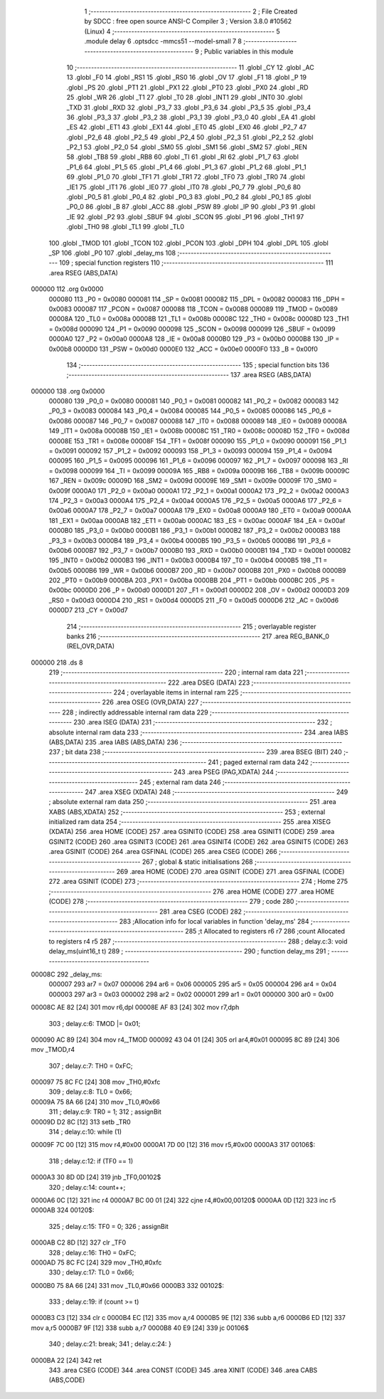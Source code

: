                                       1 ;--------------------------------------------------------
                                      2 ; File Created by SDCC : free open source ANSI-C Compiler
                                      3 ; Version 3.8.0 #10562 (Linux)
                                      4 ;--------------------------------------------------------
                                      5 	.module delay
                                      6 	.optsdcc -mmcs51 --model-small
                                      7 	
                                      8 ;--------------------------------------------------------
                                      9 ; Public variables in this module
                                     10 ;--------------------------------------------------------
                                     11 	.globl _CY
                                     12 	.globl _AC
                                     13 	.globl _F0
                                     14 	.globl _RS1
                                     15 	.globl _RS0
                                     16 	.globl _OV
                                     17 	.globl _F1
                                     18 	.globl _P
                                     19 	.globl _PS
                                     20 	.globl _PT1
                                     21 	.globl _PX1
                                     22 	.globl _PT0
                                     23 	.globl _PX0
                                     24 	.globl _RD
                                     25 	.globl _WR
                                     26 	.globl _T1
                                     27 	.globl _T0
                                     28 	.globl _INT1
                                     29 	.globl _INT0
                                     30 	.globl _TXD
                                     31 	.globl _RXD
                                     32 	.globl _P3_7
                                     33 	.globl _P3_6
                                     34 	.globl _P3_5
                                     35 	.globl _P3_4
                                     36 	.globl _P3_3
                                     37 	.globl _P3_2
                                     38 	.globl _P3_1
                                     39 	.globl _P3_0
                                     40 	.globl _EA
                                     41 	.globl _ES
                                     42 	.globl _ET1
                                     43 	.globl _EX1
                                     44 	.globl _ET0
                                     45 	.globl _EX0
                                     46 	.globl _P2_7
                                     47 	.globl _P2_6
                                     48 	.globl _P2_5
                                     49 	.globl _P2_4
                                     50 	.globl _P2_3
                                     51 	.globl _P2_2
                                     52 	.globl _P2_1
                                     53 	.globl _P2_0
                                     54 	.globl _SM0
                                     55 	.globl _SM1
                                     56 	.globl _SM2
                                     57 	.globl _REN
                                     58 	.globl _TB8
                                     59 	.globl _RB8
                                     60 	.globl _TI
                                     61 	.globl _RI
                                     62 	.globl _P1_7
                                     63 	.globl _P1_6
                                     64 	.globl _P1_5
                                     65 	.globl _P1_4
                                     66 	.globl _P1_3
                                     67 	.globl _P1_2
                                     68 	.globl _P1_1
                                     69 	.globl _P1_0
                                     70 	.globl _TF1
                                     71 	.globl _TR1
                                     72 	.globl _TF0
                                     73 	.globl _TR0
                                     74 	.globl _IE1
                                     75 	.globl _IT1
                                     76 	.globl _IE0
                                     77 	.globl _IT0
                                     78 	.globl _P0_7
                                     79 	.globl _P0_6
                                     80 	.globl _P0_5
                                     81 	.globl _P0_4
                                     82 	.globl _P0_3
                                     83 	.globl _P0_2
                                     84 	.globl _P0_1
                                     85 	.globl _P0_0
                                     86 	.globl _B
                                     87 	.globl _ACC
                                     88 	.globl _PSW
                                     89 	.globl _IP
                                     90 	.globl _P3
                                     91 	.globl _IE
                                     92 	.globl _P2
                                     93 	.globl _SBUF
                                     94 	.globl _SCON
                                     95 	.globl _P1
                                     96 	.globl _TH1
                                     97 	.globl _TH0
                                     98 	.globl _TL1
                                     99 	.globl _TL0
                                    100 	.globl _TMOD
                                    101 	.globl _TCON
                                    102 	.globl _PCON
                                    103 	.globl _DPH
                                    104 	.globl _DPL
                                    105 	.globl _SP
                                    106 	.globl _P0
                                    107 	.globl _delay_ms
                                    108 ;--------------------------------------------------------
                                    109 ; special function registers
                                    110 ;--------------------------------------------------------
                                    111 	.area RSEG    (ABS,DATA)
      000000                        112 	.org 0x0000
                           000080   113 _P0	=	0x0080
                           000081   114 _SP	=	0x0081
                           000082   115 _DPL	=	0x0082
                           000083   116 _DPH	=	0x0083
                           000087   117 _PCON	=	0x0087
                           000088   118 _TCON	=	0x0088
                           000089   119 _TMOD	=	0x0089
                           00008A   120 _TL0	=	0x008a
                           00008B   121 _TL1	=	0x008b
                           00008C   122 _TH0	=	0x008c
                           00008D   123 _TH1	=	0x008d
                           000090   124 _P1	=	0x0090
                           000098   125 _SCON	=	0x0098
                           000099   126 _SBUF	=	0x0099
                           0000A0   127 _P2	=	0x00a0
                           0000A8   128 _IE	=	0x00a8
                           0000B0   129 _P3	=	0x00b0
                           0000B8   130 _IP	=	0x00b8
                           0000D0   131 _PSW	=	0x00d0
                           0000E0   132 _ACC	=	0x00e0
                           0000F0   133 _B	=	0x00f0
                                    134 ;--------------------------------------------------------
                                    135 ; special function bits
                                    136 ;--------------------------------------------------------
                                    137 	.area RSEG    (ABS,DATA)
      000000                        138 	.org 0x0000
                           000080   139 _P0_0	=	0x0080
                           000081   140 _P0_1	=	0x0081
                           000082   141 _P0_2	=	0x0082
                           000083   142 _P0_3	=	0x0083
                           000084   143 _P0_4	=	0x0084
                           000085   144 _P0_5	=	0x0085
                           000086   145 _P0_6	=	0x0086
                           000087   146 _P0_7	=	0x0087
                           000088   147 _IT0	=	0x0088
                           000089   148 _IE0	=	0x0089
                           00008A   149 _IT1	=	0x008a
                           00008B   150 _IE1	=	0x008b
                           00008C   151 _TR0	=	0x008c
                           00008D   152 _TF0	=	0x008d
                           00008E   153 _TR1	=	0x008e
                           00008F   154 _TF1	=	0x008f
                           000090   155 _P1_0	=	0x0090
                           000091   156 _P1_1	=	0x0091
                           000092   157 _P1_2	=	0x0092
                           000093   158 _P1_3	=	0x0093
                           000094   159 _P1_4	=	0x0094
                           000095   160 _P1_5	=	0x0095
                           000096   161 _P1_6	=	0x0096
                           000097   162 _P1_7	=	0x0097
                           000098   163 _RI	=	0x0098
                           000099   164 _TI	=	0x0099
                           00009A   165 _RB8	=	0x009a
                           00009B   166 _TB8	=	0x009b
                           00009C   167 _REN	=	0x009c
                           00009D   168 _SM2	=	0x009d
                           00009E   169 _SM1	=	0x009e
                           00009F   170 _SM0	=	0x009f
                           0000A0   171 _P2_0	=	0x00a0
                           0000A1   172 _P2_1	=	0x00a1
                           0000A2   173 _P2_2	=	0x00a2
                           0000A3   174 _P2_3	=	0x00a3
                           0000A4   175 _P2_4	=	0x00a4
                           0000A5   176 _P2_5	=	0x00a5
                           0000A6   177 _P2_6	=	0x00a6
                           0000A7   178 _P2_7	=	0x00a7
                           0000A8   179 _EX0	=	0x00a8
                           0000A9   180 _ET0	=	0x00a9
                           0000AA   181 _EX1	=	0x00aa
                           0000AB   182 _ET1	=	0x00ab
                           0000AC   183 _ES	=	0x00ac
                           0000AF   184 _EA	=	0x00af
                           0000B0   185 _P3_0	=	0x00b0
                           0000B1   186 _P3_1	=	0x00b1
                           0000B2   187 _P3_2	=	0x00b2
                           0000B3   188 _P3_3	=	0x00b3
                           0000B4   189 _P3_4	=	0x00b4
                           0000B5   190 _P3_5	=	0x00b5
                           0000B6   191 _P3_6	=	0x00b6
                           0000B7   192 _P3_7	=	0x00b7
                           0000B0   193 _RXD	=	0x00b0
                           0000B1   194 _TXD	=	0x00b1
                           0000B2   195 _INT0	=	0x00b2
                           0000B3   196 _INT1	=	0x00b3
                           0000B4   197 _T0	=	0x00b4
                           0000B5   198 _T1	=	0x00b5
                           0000B6   199 _WR	=	0x00b6
                           0000B7   200 _RD	=	0x00b7
                           0000B8   201 _PX0	=	0x00b8
                           0000B9   202 _PT0	=	0x00b9
                           0000BA   203 _PX1	=	0x00ba
                           0000BB   204 _PT1	=	0x00bb
                           0000BC   205 _PS	=	0x00bc
                           0000D0   206 _P	=	0x00d0
                           0000D1   207 _F1	=	0x00d1
                           0000D2   208 _OV	=	0x00d2
                           0000D3   209 _RS0	=	0x00d3
                           0000D4   210 _RS1	=	0x00d4
                           0000D5   211 _F0	=	0x00d5
                           0000D6   212 _AC	=	0x00d6
                           0000D7   213 _CY	=	0x00d7
                                    214 ;--------------------------------------------------------
                                    215 ; overlayable register banks
                                    216 ;--------------------------------------------------------
                                    217 	.area REG_BANK_0	(REL,OVR,DATA)
      000000                        218 	.ds 8
                                    219 ;--------------------------------------------------------
                                    220 ; internal ram data
                                    221 ;--------------------------------------------------------
                                    222 	.area DSEG    (DATA)
                                    223 ;--------------------------------------------------------
                                    224 ; overlayable items in internal ram 
                                    225 ;--------------------------------------------------------
                                    226 	.area	OSEG    (OVR,DATA)
                                    227 ;--------------------------------------------------------
                                    228 ; indirectly addressable internal ram data
                                    229 ;--------------------------------------------------------
                                    230 	.area ISEG    (DATA)
                                    231 ;--------------------------------------------------------
                                    232 ; absolute internal ram data
                                    233 ;--------------------------------------------------------
                                    234 	.area IABS    (ABS,DATA)
                                    235 	.area IABS    (ABS,DATA)
                                    236 ;--------------------------------------------------------
                                    237 ; bit data
                                    238 ;--------------------------------------------------------
                                    239 	.area BSEG    (BIT)
                                    240 ;--------------------------------------------------------
                                    241 ; paged external ram data
                                    242 ;--------------------------------------------------------
                                    243 	.area PSEG    (PAG,XDATA)
                                    244 ;--------------------------------------------------------
                                    245 ; external ram data
                                    246 ;--------------------------------------------------------
                                    247 	.area XSEG    (XDATA)
                                    248 ;--------------------------------------------------------
                                    249 ; absolute external ram data
                                    250 ;--------------------------------------------------------
                                    251 	.area XABS    (ABS,XDATA)
                                    252 ;--------------------------------------------------------
                                    253 ; external initialized ram data
                                    254 ;--------------------------------------------------------
                                    255 	.area XISEG   (XDATA)
                                    256 	.area HOME    (CODE)
                                    257 	.area GSINIT0 (CODE)
                                    258 	.area GSINIT1 (CODE)
                                    259 	.area GSINIT2 (CODE)
                                    260 	.area GSINIT3 (CODE)
                                    261 	.area GSINIT4 (CODE)
                                    262 	.area GSINIT5 (CODE)
                                    263 	.area GSINIT  (CODE)
                                    264 	.area GSFINAL (CODE)
                                    265 	.area CSEG    (CODE)
                                    266 ;--------------------------------------------------------
                                    267 ; global & static initialisations
                                    268 ;--------------------------------------------------------
                                    269 	.area HOME    (CODE)
                                    270 	.area GSINIT  (CODE)
                                    271 	.area GSFINAL (CODE)
                                    272 	.area GSINIT  (CODE)
                                    273 ;--------------------------------------------------------
                                    274 ; Home
                                    275 ;--------------------------------------------------------
                                    276 	.area HOME    (CODE)
                                    277 	.area HOME    (CODE)
                                    278 ;--------------------------------------------------------
                                    279 ; code
                                    280 ;--------------------------------------------------------
                                    281 	.area CSEG    (CODE)
                                    282 ;------------------------------------------------------------
                                    283 ;Allocation info for local variables in function 'delay_ms'
                                    284 ;------------------------------------------------------------
                                    285 ;t                         Allocated to registers r6 r7 
                                    286 ;count                     Allocated to registers r4 r5 
                                    287 ;------------------------------------------------------------
                                    288 ;	delay.c:3: void delay_ms(uint16_t t)
                                    289 ;	-----------------------------------------
                                    290 ;	 function delay_ms
                                    291 ;	-----------------------------------------
      00008C                        292 _delay_ms:
                           000007   293 	ar7 = 0x07
                           000006   294 	ar6 = 0x06
                           000005   295 	ar5 = 0x05
                           000004   296 	ar4 = 0x04
                           000003   297 	ar3 = 0x03
                           000002   298 	ar2 = 0x02
                           000001   299 	ar1 = 0x01
                           000000   300 	ar0 = 0x00
      00008C AE 82            [24]  301 	mov	r6,dpl
      00008E AF 83            [24]  302 	mov	r7,dph
                                    303 ;	delay.c:6: TMOD |= 0x01;
      000090 AC 89            [24]  304 	mov	r4,_TMOD
      000092 43 04 01         [24]  305 	orl	ar4,#0x01
      000095 8C 89            [24]  306 	mov	_TMOD,r4
                                    307 ;	delay.c:7: TH0 = 0xFC;
      000097 75 8C FC         [24]  308 	mov	_TH0,#0xfc
                                    309 ;	delay.c:8: TL0 = 0x66;
      00009A 75 8A 66         [24]  310 	mov	_TL0,#0x66
                                    311 ;	delay.c:9: TR0 = 1;
                                    312 ;	assignBit
      00009D D2 8C            [12]  313 	setb	_TR0
                                    314 ;	delay.c:10: while (1)
      00009F 7C 00            [12]  315 	mov	r4,#0x00
      0000A1 7D 00            [12]  316 	mov	r5,#0x00
      0000A3                        317 00106$:
                                    318 ;	delay.c:12: if (TF0 == 1)
      0000A3 30 8D 0D         [24]  319 	jnb	_TF0,00102$
                                    320 ;	delay.c:14: count++;
      0000A6 0C               [12]  321 	inc	r4
      0000A7 BC 00 01         [24]  322 	cjne	r4,#0x00,00120$
      0000AA 0D               [12]  323 	inc	r5
      0000AB                        324 00120$:
                                    325 ;	delay.c:15: TF0 = 0;
                                    326 ;	assignBit
      0000AB C2 8D            [12]  327 	clr	_TF0
                                    328 ;	delay.c:16: TH0 = 0xFC;
      0000AD 75 8C FC         [24]  329 	mov	_TH0,#0xfc
                                    330 ;	delay.c:17: TL0 = 0x66;
      0000B0 75 8A 66         [24]  331 	mov	_TL0,#0x66
      0000B3                        332 00102$:
                                    333 ;	delay.c:19: if (count >= t)
      0000B3 C3               [12]  334 	clr	c
      0000B4 EC               [12]  335 	mov	a,r4
      0000B5 9E               [12]  336 	subb	a,r6
      0000B6 ED               [12]  337 	mov	a,r5
      0000B7 9F               [12]  338 	subb	a,r7
      0000B8 40 E9            [24]  339 	jc	00106$
                                    340 ;	delay.c:21: break;
                                    341 ;	delay.c:24: }
      0000BA 22               [24]  342 	ret
                                    343 	.area CSEG    (CODE)
                                    344 	.area CONST   (CODE)
                                    345 	.area XINIT   (CODE)
                                    346 	.area CABS    (ABS,CODE)
